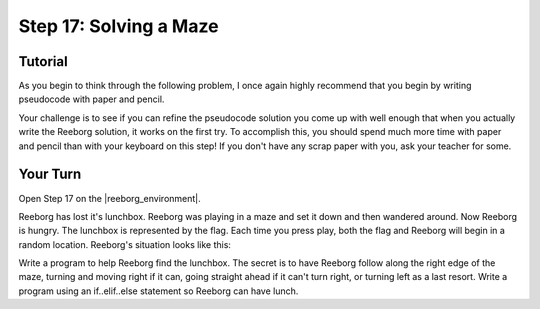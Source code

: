 Step 17: Solving a Maze
=============================

.. reveal:: curriculum_addressed_step17
    :showtitle: Curriculum Outcomes Addressed In This Section

    - **CS20-CP1** Apply various problem-solving strategies to solve programming problems throughout Computer Science 20.
    - **CS20-CP2** Use common coding techniques to enhance code elegance and troubleshoot errors throughout Computer Science 20.
    - **CS20-FP2** Investigate how control structures affect program flow.


Tutorial
---------

As you begin to think through the following problem, I once again highly recommend that you begin by writing pseudocode with paper and pencil.

Your challenge is to see if you can refine the pseudocode solution you come up with well enough that when you actually write the Reeborg solution, it works on the first try. To accomplish this, you should spend much more time with paper and pencil than with your keyboard on this step! If you don't have any scrap paper with you, ask your teacher for some.


Your Turn
----------

Open Step 17 on the |reeborg_environment|.

Reeborg has lost it's lunchbox. Reeborg was playing in a maze and set it down and then wandered around. Now Reeborg is hungry. The lunchbox is represented by the flag. Each time you press play, both the flag and Reeborg will begin in a random location. Reeborg's situation looks like this:

.. image:: images/step17.gif

Write a program to help Reeborg find the lunchbox. The secret is to have Reeborg follow along the right edge of the maze, turning and moving right if it can, going straight ahead if it can't turn right, or turning left as a last resort. Write a program using an if..elif..else statement so Reeborg can have lunch.


.. |reeborg_environment| raw:: html

   <a href="https://reeborg.cs20.ca/?lang=en&mode=python&menu=worlds/menus/sk_menu.json&name=Step%2017" target="_blank">Reeborg environment</a>